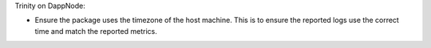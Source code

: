 Trinity on DappNode:

- Ensure the package uses the timezone of the host machine.
  This is to ensure the reported logs use the correct time and match the reported metrics.

